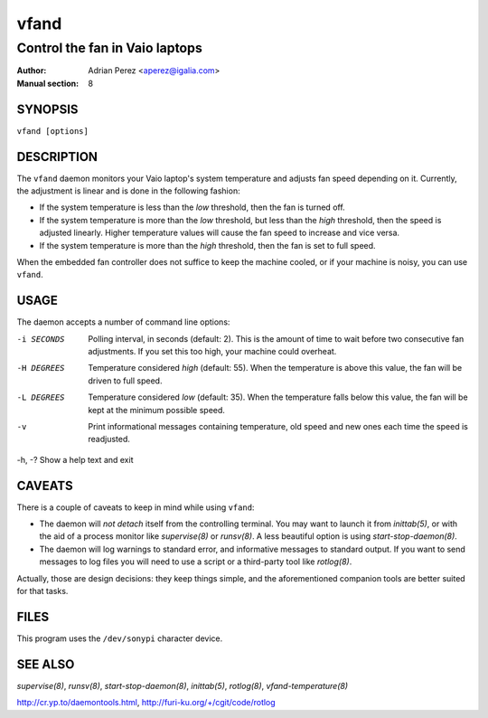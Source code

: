 =======
 vfand
=======

-------------------------------
Control the fan in Vaio laptops
-------------------------------

:Author: Adrian Perez <aperez@igalia.com>
:Manual section: 8


SYNOPSIS
========

``vfand [options]``


DESCRIPTION
===========

The ``vfand`` daemon monitors your Vaio laptop's system temperature and
adjusts fan speed depending on it. Currently, the adjustment is linear and
is done in the following fashion:

* If the system temperature is less than the *low* threshold, then the
  fan is turned off.

* If the system temperature is more than the *low* threshold, but less than
  the *high* threshold, then the speed is adjusted linearly. Higher
  temperature values will cause the fan speed to increase and vice versa.

* If the system temperature is more than the *high* threshold, then the fan
  is set to full speed.

When the embedded fan controller does not suffice to keep the machine
cooled, or if your machine is noisy, you can use ``vfand``.


USAGE
=====

The daemon accepts a number of command line options:

-i SECONDS  Polling interval, in seconds (default: 2). This is the amount
            of time to wait before two consecutive fan adjustments. If you
            set this too high, your machine could overheat.

-H DEGREES  Temperature considered *high* (default: 55). When the
            temperature is above this value, the fan will be driven to full
            speed.

-L DEGREES  Temperature considered *low* (default: 35). When the temperature
            falls below this value, the fan will be kept at the minimum
            possible speed.

-v          Print informational messages containing temperature, old speed
            and new ones each time the speed is readjusted.

-h, -?      Show a help text and exit


CAVEATS
=======

There is a couple of caveats to keep in mind while using ``vfand``:

* The daemon will *not detach* itself from the controlling terminal. You may
  want to launch it from `inittab(5)`, or with the aid of a process monitor
  like `supervise(8)` or `runsv(8)`. A less beautiful option is using
  `start-stop-daemon(8)`.

* The daemon will log warnings to standard error, and informative messages to
  standard output. If you want to send messages to log files you will need to
  use a script or a third-party tool like `rotlog(8)`.

Actually, those are design decisions: they keep things simple, and the
aforementioned companion tools are better suited for that tasks.


FILES
=====

This program uses the ``/dev/sonypi`` character device.


SEE ALSO
========

`supervise(8)`, `runsv(8)`, `start-stop-daemon(8)`, `inittab(5)`,
`rotlog(8)`, `vfand-temperature(8)`

http://cr.yp.to/daemontools.html, http://furi-ku.org/+/cgit/code/rotlog
